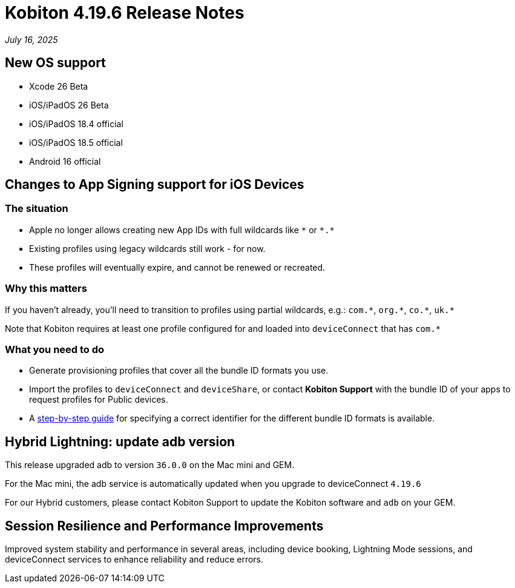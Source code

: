 = Kobiton 4.19.6 Release Notes
:navtitle: Kobiton 4.19.6 release notes

_July 16, 2025_

== New OS support

* Xcode 26 Beta

* iOS/iPadOS 26 Beta

* iOS/iPadOS 18.4 official

* iOS/iPadOS 18.5 official

* Android 16 official

== Changes to App Signing support for iOS Devices

=== The situation

* Apple no longer allows creating new App IDs with full wildcards like `\*` or `*.*`
* Existing profiles using legacy wildcards still work - for now.
* These profiles will eventually expire, and cannot be renewed or recreated.

=== Why this matters

If you haven’t already, you’ll need to transition to profiles using partial wildcards, e.g.: `com.\*`, `org.*`, `co.\*`, `uk.*`

Note that Kobiton requires at least one profile configured for and loaded into `deviceConnect` that has `com.*`

=== What you need to do

* Generate provisioning profiles that cover all the bundle ID formats you use.
* Import the profiles to `deviceConnect` and `deviceShare`, or contact *Kobiton Support* with the bundle ID of your apps to request profiles for Public devices.
* A xref:device-lab-management:ios-devices/generate-an-ios-signing-certificate-and-provisioning-profile.adoc#_bundle_id[step-by-step guide,window=read-later] for specifying a correct identifier for the different bundle ID formats is available.

== Hybrid Lightning: update adb version

This release upgraded adb to version `36.0.0` on the Mac mini and GEM.

For the Mac mini, the adb service is automatically updated when you upgrade to deviceConnect `4.19.6`

For our Hybrid customers, please contact Kobiton Support to update the Kobiton software and `adb` on your GEM.

== Session Resilience and Performance Improvements

Improved system stability and performance in several areas, including device booking, Lightning Mode sessions, and deviceConnect services to enhance reliability and reduce errors.


